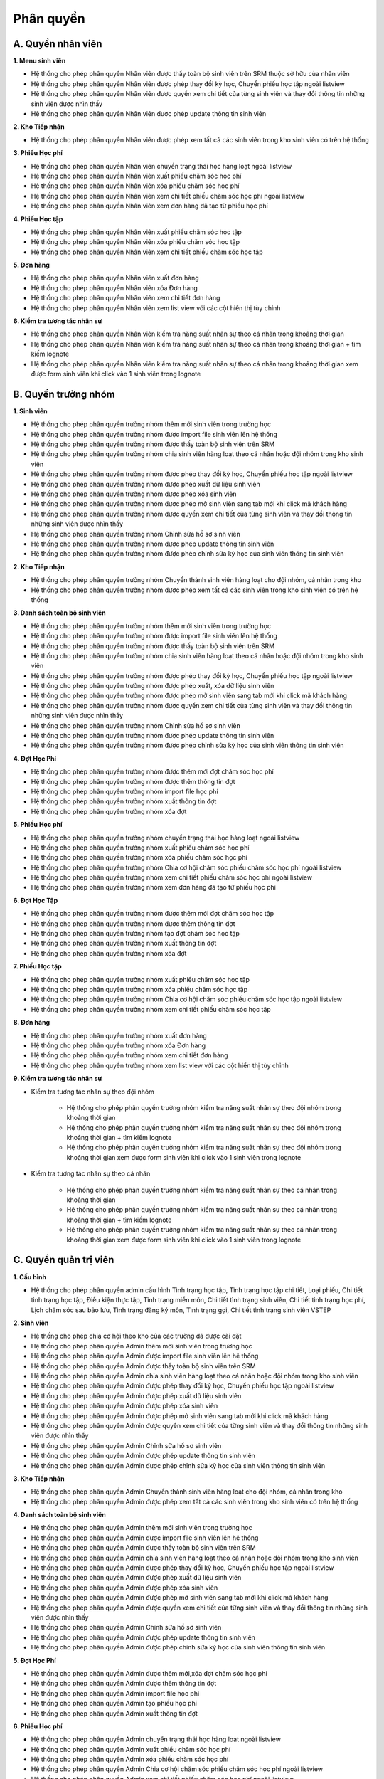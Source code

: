 Phân quyền
----------

A. Quyền nhân viên
~~~~~~~~~~~~~~~~~~

**1. Menu sinh viên**

- Hệ thống cho phép phân quyền Nhân viên  được thấy toàn bộ sinh viên trên SRM thuộc sở hữu của nhân viên
- Hệ thống cho phép phân quyền Nhân viên được phép thay đổi kỳ học, Chuyển phiếu học tập ngoài listview
- Hệ thống cho phép phân quyền Nhân viên  được quyền xem chi tiết của từng sinh viên và thay đổi thông tin những sinh viên được nhìn thấy
- Hệ thống cho phép phân quyền Nhân viên được phép update thông tin sinh viên

**2. Kho Tiếp nhận**

- Hệ thống cho phép phân quyền Nhân viên được phép xem tất cả các sinh viên trong kho sinh viên có trên hệ thống

**3. Phiếu Học phí**

- Hệ thống cho phép phân quyền Nhân viên chuyển trạng thái học hàng loạt ngoài listview
- Hệ thống cho phép phân quyền Nhân viên xuất phiếu chăm sóc học phí
- Hệ thống cho phép phân quyền Nhân viên xóa phiếu chăm sóc học phí
- Hệ thống cho phép phân quyền Nhân viên xem chi tiết phiếu chăm sóc học phí ngoài listview
- Hệ thống cho phép phân quyền Nhân viên xem đơn hàng đã tạo từ phiếu học phí

**4. Phiếu Học tập**

- Hệ thống cho phép phân quyền Nhân viên xuất phiếu chăm sóc học tập
- Hệ thống cho phép phân quyền Nhân viên xóa phiếu chăm sóc học tập
- Hệ thống cho phép phân quyền Nhân viên xem chi tiết phiếu chăm sóc học tập

**5. Đơn hàng**

- Hệ thống cho phép phân quyền Nhân viên xuất đơn hàng
- Hệ thống cho phép phân quyền Nhân viên xóa Đơn hàng
- Hệ thống cho phép phân quyền Nhân viên xem chi tiết đơn hàng
- Hệ thống cho phép phân quyền Nhân viên xem list view với các cột hiển thị tùy chỉnh

**6. Kiểm tra tương tác nhân sự**

- Hệ thống cho phép phân quyền Nhân viên kiểm tra năng suất nhân sự theo cá nhân  trong khoảng thời gian
- Hệ thống cho phép phân quyền Nhân viên kiểm tra năng suất nhân sự theo cá nhân  trong khoảng thời gian + tìm kiếm lognote
- Hệ thống cho phép phân quyền Nhân viên kiểm tra năng suất nhân sự theo cá nhân trong khoảng thời gian xem được form sinh viên khi click vào 1 sinh viên trong lognote


B. Quyền trưởng nhóm
~~~~~~~~~~~~~~~~~~~~

**1. Sinh viên**

- Hệ thống cho phép phân quyền trưởng nhóm thêm mới sinh viên trong trường học
- Hệ thống cho phép phân quyền trưởng nhóm được import file sinh viên lên hệ thống
- Hệ thống cho phép phân quyền trưởng nhóm được thấy toàn bộ sinh viên trên SRM
- Hệ thống cho phép phân quyền trưởng nhóm chia sinh viên hàng loạt theo cá nhân hoặc đội nhóm trong kho sinh viên
- Hệ thống cho phép phân quyền trưởng nhóm được phép thay đổi kỳ học, Chuyển phiếu học tập ngoài listview
- Hệ thống cho phép phân quyền trưởng nhóm được phép xuất dữ liệu sinh viên
- Hệ thống cho phép phân quyền trưởng nhóm được phép xóa sinh viên
- Hệ thống cho phép phân quyền trưởng nhóm được phép mở sinh viên sang tab mới khi click mã khách hàng
- Hệ thống cho phép phân quyền trưởng nhóm  được quyền xem chi tiết của từng sinh viên và thay đổi thông tin những sinh viên được nhìn thấy
- Hệ thống cho phép phân quyền trưởng nhóm  Chỉnh sửa hồ sơ sinh viên
- Hệ thống cho phép phân quyền trưởng nhóm được phép update thông tin sinh viên
- Hệ thống cho phép phân quyền trưởng nhóm được phép chỉnh sửa kỳ học của sinh viên thông tin sinh viên

**2. Kho Tiếp nhận**

- Hệ thống cho phép phân quyền trưởng nhóm Chuyển thành sinh viên hàng loạt cho đội nhóm, cá nhân trong kho
- Hệ thống cho phép phân quyền trưởng nhóm được phép xem tất cả các sinh viên trong kho sinh viên có trên hệ thống

**3. Danh sách toàn bộ sinh viên**

- Hệ thống cho phép phân quyền trưởng nhóm thêm mới sinh viên trong trường học
- Hệ thống cho phép phân quyền trưởng nhóm được import file sinh viên lên hệ thống
- Hệ thống cho phép phân quyền trưởng nhóm  được thấy toàn bộ sinh viên trên SRM
- Hệ thống cho phép phân quyền trưởng nhóm  chia sinh viên hàng loạt theo cá nhân hoặc đội nhóm trong kho sinh viên
- Hệ thống cho phép phân quyền trưởng nhóm  được phép thay đổi kỳ học, Chuyển phiếu học tập ngoài listview
- Hệ thống cho phép phân quyền trưởng nhóm  được phép xuất, xóa dữ liệu sinh viên
- Hệ thống cho phép phân quyền trưởng nhóm  được phép mở sinh viên sang tab mới khi click mã khách hàng
- Hệ thống cho phép phân quyền trưởng nhóm  được quyền xem chi tiết của từng sinh viên và thay đổi thông tin những sinh viên được nhìn thấy
- Hệ thống cho phép phân quyền trưởng nhóm  Chỉnh sửa hồ sơ sinh viên
- Hệ thống cho phép phân quyền trưởng nhóm được phép update thông tin sinh viên
- Hệ thống cho phép phân quyền trưởng nhóm được phép chỉnh sửa kỳ học của sinh viên thông tin sinh viên

**4. Đợt Học Phí**

- Hệ thống cho phép phân quyền trưởng nhóm được thêm mới đợt chăm sóc học phí
- Hệ thống cho phép phân quyền trưởng nhóm được thêm thông tin đợt
- Hệ thống cho phép phân quyền trưởng nhóm import file học phí
- Hệ thống cho phép phân quyền trưởng nhóm xuất thông tin đợt
- Hệ thống cho phép phân quyền trưởng nhóm xóa đợt

**5. Phiếu Học phí**

- Hệ thống cho phép phân quyền trưởng nhóm chuyển trạng thái học hàng loạt ngoài listview
- Hệ thống cho phép phân quyền trưởng nhóm xuất phiếu chăm sóc học phí
- Hệ thống cho phép phân quyền trưởng nhóm xóa phiếu chăm sóc học phí
- Hệ thống cho phép phân quyền trưởng nhóm Chia cơ hội chăm sóc phiếu chăm sóc học phí ngoài listview
- Hệ thống cho phép phân quyền trưởng nhóm xem chi tiết phiếu chăm sóc học phí ngoài listview
- Hệ thống cho phép phân quyền trưởng nhóm xem đơn hàng đã tạo từ phiếu học phí

**6. Đợt Học Tập**

- Hệ thống cho phép phân quyền trưởng nhóm được thêm mới đợt chăm sóc học tập
- Hệ thống cho phép phân quyền trưởng nhóm được thêm thông tin đợt
- Hệ thống cho phép phân quyền trưởng nhóm tạo đợt chăm sóc học tập
- Hệ thống cho phép phân quyền trưởng nhóm xuất thông tin đợt
- Hệ thống cho phép phân quyền trưởng nhóm xóa đợt

**7. Phiếu Học tập**

- Hệ thống cho phép phân quyền trưởng nhóm xuất phiếu chăm sóc học tập
- Hệ thống cho phép phân quyền trưởng nhóm xóa phiếu chăm sóc học tập
- Hệ thống cho phép phân quyền trưởng nhóm Chia cơ hội chăm sóc phiếu chăm sóc học tập ngoài listview
- Hệ thống cho phép phân quyền trưởng nhóm xem chi tiết phiếu chăm sóc học tập

**8. Đơn hàng**

- Hệ thống cho phép phân quyền trưởng nhóm xuất đơn hàng
- Hệ thống cho phép phân quyền trưởng nhóm xóa Đơn hàng
- Hệ thống cho phép phân quyền trưởng nhóm xem chi tiết đơn hàng
- Hệ thống cho phép phân quyền trưởng nhóm xem list view với các cột hiển thị tùy chỉnh

**9. Kiểm tra tương tác nhân sự**

- Kiểm tra tương tác nhân sự theo đội nhóm

   - Hệ thống cho phép phân quyền trưởng nhóm kiểm tra năng suất nhân sự theo đội nhóm trong khoảng thời gian
   - Hệ thống cho phép phân quyền trưởng nhóm kiểm tra năng suất nhân sự theo đội nhóm trong khoảng thời gian + tìm kiếm lognote
   - Hệ thống cho phép phân quyền trưởng nhóm kiểm tra năng suất nhân sự theo đội nhóm trong khoảng thời gian xem được form sinh viên khi click vào 1 sinh viên trong lognote

- Kiểm tra tương tác nhân sự theo cá nhân

   - Hệ thống cho phép phân quyền trưởng nhóm kiểm tra năng suất nhân sự theo cá nhân  trong khoảng thời gian
   - Hệ thống cho phép phân quyền trưởng nhóm kiểm tra năng suất nhân sự theo cá nhân  trong khoảng thời gian + tìm kiếm lognote
   - Hệ thống cho phép phân quyền trưởng nhóm kiểm tra năng suất nhân sự theo cá nhân trong khoảng thời gian xem được form sinh viên khi click vào 1 sinh viên trong lognote


C. Quyền quản trị viên
~~~~~~~~~~~~~~~~~~~~~~

**1. Cấu hình**

- Hệ thống cho phép phân quyền admin cấu hình Tình trạng học tập, Tình trạng học tập chi tiết, Loại phiếu, Chi tiết tình trạng học tập, Điều kiện thực tập,
  Tình trạng miễn môn, Chi tiết tình trạng sinh viên, Chi tiết tình trạng học phí, Lịch chăm sóc sau bảo lưu, Tình trạng đăng ký môn, Tình trạng gọi,
  Chi tiết tình trạng sinh viên VSTEP

**2. Sinh viên**

- Hệ thống cho phép chia cơ hội theo kho của các trường đã được cài đặt
- Hệ thống cho phép phân quyền Admin thêm mới sinh viên trong trường học
- Hệ thống cho phép phân quyền Admin được import file sinh viên lên hệ thống
- Hệ thống cho phép phân quyền Admin  được thấy toàn bộ sinh viên trên SRM
- Hệ thống cho phép phân quyền Admin  chia sinh viên hàng loạt theo cá nhân hoặc đội nhóm trong kho sinh viên
- Hệ thống cho phép phân quyền Admin  được phép thay đổi kỳ học, Chuyển phiếu học tập ngoài listview
- Hệ thống cho phép phân quyền Admin  được phép xuất dữ liệu sinh viên
- Hệ thống cho phép phân quyền Admin  được phép xóa sinh viên
- Hệ thống cho phép phân quyền Admin  được phép mở sinh viên sang tab mới khi click mã khách hàng
- Hệ thống cho phép phân quyền Admin  được quyền xem chi tiết của từng sinh viên và thay đổi thông tin những sinh viên được nhìn thấy
- Hệ thống cho phép phân quyền Admin  Chỉnh sửa hồ sơ sinh viên
- Hệ thống cho phép phân quyền Admin được phép update thông tin sinh viên
- Hệ thống cho phép phân quyền Admin được phép chỉnh sửa kỳ học của sinh viên thông tin sinh viên

**3. Kho Tiếp nhận**

- Hệ thống cho phép phân quyền Admin Chuyển thành sinh viên hàng loạt cho đội nhóm, cá nhân trong kho
- Hệ thống cho phép phân quyền Admin được phép xem tất cả các sinh viên trong kho sinh viên có trên hệ thống

**4. Danh sách toàn bộ sinh viên**

- Hệ thống cho phép phân quyền Admin thêm mới sinh viên trong trường học
- Hệ thống cho phép phân quyền Admin được import file sinh viên lên hệ thống
- Hệ thống cho phép phân quyền Admin  được thấy toàn bộ sinh viên trên SRM
- Hệ thống cho phép phân quyền Admin  chia sinh viên hàng loạt theo cá nhân hoặc đội nhóm trong kho sinh viên
- Hệ thống cho phép phân quyền Admin  được phép thay đổi kỳ học, Chuyển phiếu học tập ngoài listview
- Hệ thống cho phép phân quyền Admin  được phép xuất dữ liệu sinh viên
- Hệ thống cho phép phân quyền Admin  được phép xóa sinh viên
- Hệ thống cho phép phân quyền Admin  được phép mở sinh viên sang tab mới khi click mã khách hàng
- Hệ thống cho phép phân quyền Admin  được quyền xem chi tiết của từng sinh viên và thay đổi thông tin những sinh viên được nhìn thấy
- Hệ thống cho phép phân quyền Admin  Chỉnh sửa hồ sơ sinh viên
- Hệ thống cho phép phân quyền Admin được phép update thông tin sinh viên
- Hệ thống cho phép phân quyền Admin được phép chỉnh sửa kỳ học của sinh viên thông tin sinh viên

**5. Đợt Học Phí**

- Hệ thống cho phép phân quyền Admin được thêm mới,xóa đợt chăm sóc học phí
- Hệ thống cho phép phân quyền Admin được thêm thông tin đợt
- Hệ thống cho phép phân quyền Admin import file học phí
- Hệ thống cho phép phân quyền Admin tạo phiếu học phí
- Hệ thống cho phép phân quyền Admin xuất thông tin đợt

**6. Phiếu Học phí**

- Hệ thống cho phép phân quyền Admin chuyển trạng thái học hàng loạt ngoài listview
- Hệ thống cho phép phân quyền Admin xuất phiếu chăm sóc học phí
- Hệ thống cho phép phân quyền Admin xóa phiếu chăm sóc học phí
- Hệ thống cho phép phân quyền Admin Chia cơ hội chăm sóc phiếu chăm sóc học phí ngoài listview
- Hệ thống cho phép phân quyền Admin xem chi tiết phiếu chăm sóc học phí ngoài listview
- Hệ thống cho phép phân quyền Admin xem đơn hàng đã tạo từ phiếu học phí

**7. Đợt Học Tập**

- Hệ thống cho phép phân quyền Admin được thêm mới đợt chăm sóc học tập
- Hệ thống cho phép phân quyền Admin được thêm thông tin đợt
- Hệ thống cho phép phân quyền Admin tạo đợt chăm sóc học tập
- Hệ thống cho phép phân quyền Admin xuất thông tin đợt
- Hệ thống cho phép phân quyền Admin xóa đợt

**8. Phiếu Học tập**

- Hệ thống cho phép phân quyền Admin xuất phiếu chăm sóc học tập
- Hệ thống cho phép phân quyền Admin xóa phiếu chăm sóc học tập
- Hệ thống cho phép phân quyền Admin Chia cơ hội chăm sóc phiếu chăm sóc học tập ngoài listview
- Hệ thống cho phép phân quyền Admin xem chi tiết phiếu chăm sóc học tập

**9. Đơn hàng**

- Hệ thống cho phép phân quyền Admin xuất đơn hàng
- Hệ thống cho phép phân quyền Admin xóa Đơn hàng
- Hệ thống cho phép phân quyền Admin xem chi tiết đơn hàng
- Hệ thống cho phép phân quyền Admin xem list view với các cột hiển thị tùy chỉnh

**10. Kiểm tra tương tác nhân sự**

- Kiểm tra tương tác nhân sự theo đội nhóm

   - Hệ thống cho phép phân quyền Admin kiểm tra năng suất nhân sự theo đội nhóm trong khoảng thời gian
   - Hệ thống cho phép phân quyền Admin kiểm tra năng suất nhân sự theo đội nhóm trong khoảng thời gian + tìm kiếm lognote
   - Hệ thống cho phép phân quyền Admin kiểm tra năng suất nhân sự theo đội nhóm trong khoảng thời gian xem được form sinh viên khi click vào 1 sinh viên trong lognote

- Kiểm tra tương tác nhân sự theo cá nhân

   - Hệ thống cho phép phân quyền Admin kiểm tra năng suất nhân sự theo cá nhân  trong khoảng thời gian
   - Hệ thống cho phép phân quyền Admin kiểm tra năng suất nhân sự theo cá nhân  trong khoảng thời gian + tìm kiếm lognote
   - Hệ thống cho phép phân quyền Admin kiểm tra năng suất nhân sự theo cá nhân trong khoảng thời gian xem được form sinh viên khi click vào 1 sinh viên trong lognote

